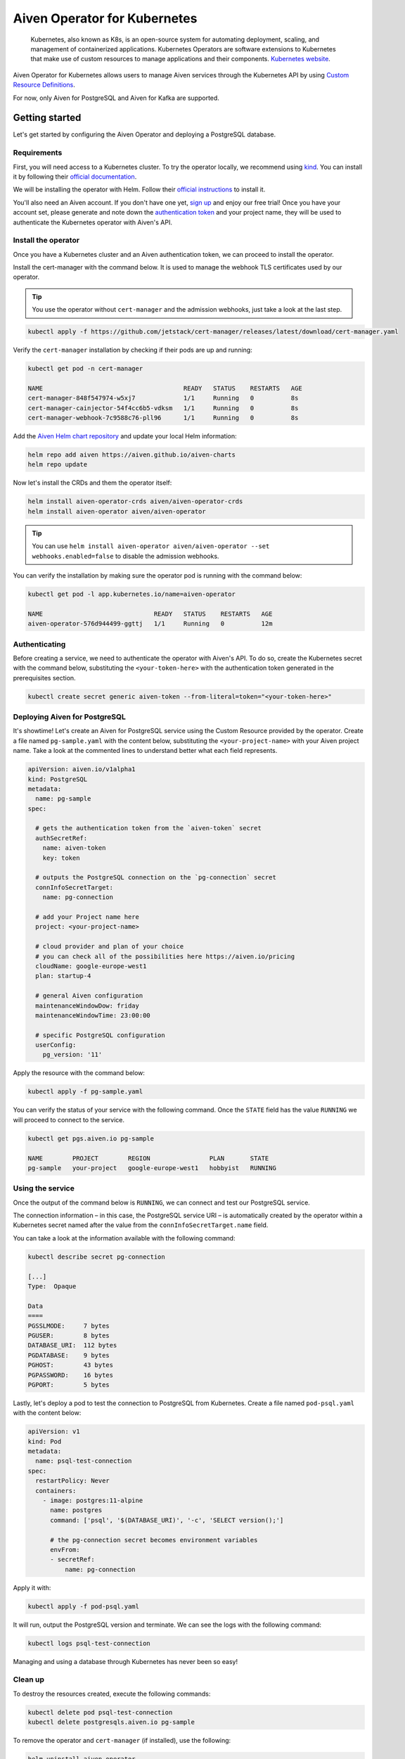 Aiven Operator for Kubernetes
=============================

    Kubernetes, also known as K8s, is an open-source system for automating deployment, scaling, and management of containerized applications. Kubernetes Operators are software extensions to Kubernetes that make use of custom resources to manage applications and their components. `Kubernetes website <https://kubernetes.io/>`_.

Aiven Operator for Kubernetes allows users to manage Aiven services through the Kubernetes API by using `Custom Resource Definitions <https://kubernetes.io/docs/tasks/extend-kubernetes/custom-resources/custom-resource-definitions/>`_.

For now, only Aiven for PostgreSQL and Aiven for Kafka are supported.

Getting started
---------------
Let's get started by configuring the Aiven Operator and deploying a PostgreSQL database.

Requirements
''''''''''''
First, you will need access to a Kubernetes cluster. To try the operator locally, we recommend using `kind <https://kind.sigs.k8s.io/>`_. You can install it by following their `official documentation <https://kind.sigs.k8s.io/docs/user/quick-start/#installation>`_.

We will be installing the operator with Helm. Follow their `official instructions <https://helm.sh/docs/intro/install/>`_ to install it.

You'll also need an Aiven account. If you don't have one yet, `sign up <https://console.aiven.io/signup?utm_source=&utm_medium=organic&utm_campaign=k8s-operator&utm_content=post>`_ and enjoy our free trial! Once you have your account set, please generate and note down the `authentication token <https://help.aiven.io/en/articles/2059201-authentication-tokens>`_ and your project name, they will be used to authenticate the Kubernetes operator with Aiven's API.

Install the operator
''''''''''''''''''''
Once you have a Kubernetes cluster and an Aiven authentication token, we can proceed to install the operator.

Install the cert-manager with the command below. It is used to manage the webhook TLS certificates used by our operator.

.. Tip::
    You use the operator without ``cert-manager`` and the admission webhooks, just take a look at the last step.

.. code:: bash

    kubectl apply -f https://github.com/jetstack/cert-manager/releases/latest/download/cert-manager.yaml

Verify the ``cert-manager`` installation by checking if their pods are up and running:

.. code:: bash

    kubectl get pod -n cert-manager

    NAME                                      READY   STATUS    RESTARTS   AGE
    cert-manager-848f547974-w5xj7             1/1     Running   0          8s
    cert-manager-cainjector-54f4cc6b5-vdksm   1/1     Running   0          8s
    cert-manager-webhook-7c9588c76-pll96      1/1     Running   0          8s

Add the `Aiven Helm chart repository <https://github.com/aiven/aiven-charts/>`_ and update your local Helm information:

.. code:: bash

  helm repo add aiven https://aiven.github.io/aiven-charts
  helm repo update

Now let's install the CRDs and them the operator itself:

.. code:: bash

    helm install aiven-operator-crds aiven/aiven-operator-crds
    helm install aiven-operator aiven/aiven-operator

.. Tip::
    You can use ``helm install aiven-operator aiven/aiven-operator --set webhooks.enabled=false`` to disable the admission webhooks.

You can verify the installation by making sure the operator pod is running with the command below:

.. code:: bash

    kubectl get pod -l app.kubernetes.io/name=aiven-operator

    NAME                              READY   STATUS    RESTARTS   AGE
    aiven-operator-576d944499-ggttj   1/1     Running   0          12m

Authenticating
''''''''''''''
Before creating a service, we need to authenticate the operator with Aiven's API. To do so, create the Kubernetes secret with the command below, substituting the ``<your-token-here>`` with the authentication token generated in the prerequisites section.

.. code:: bash

    kubectl create secret generic aiven-token --from-literal=token="<your-token-here>"

Deploying Aiven for PostgreSQL
''''''''''''''''''''''''''''''
It's showtime! Let's create an Aiven for PostgreSQL service using the Custom Resource provided by the operator. Create a file named ``pg-sample.yaml`` with the content below, substituting the ``<your-project-name>`` with your Aiven project name. Take a look at the commented lines to understand better what each field represents.

.. code:: yaml

    apiVersion: aiven.io/v1alpha1
    kind: PostgreSQL
    metadata:
      name: pg-sample
    spec:
    
      # gets the authentication token from the `aiven-token` secret
      authSecretRef:
        name: aiven-token
        key: token
    
      # outputs the PostgreSQL connection on the `pg-connection` secret
      connInfoSecretTarget:
        name: pg-connection
    
      # add your Project name here
      project: <your-project-name> 
    
      # cloud provider and plan of your choice
      # you can check all of the possibilities here https://aiven.io/pricing
      cloudName: google-europe-west1
      plan: startup-4
    
      # general Aiven configuration
      maintenanceWindowDow: friday
      maintenanceWindowTime: 23:00:00
    
      # specific PostgreSQL configuration
      userConfig:
        pg_version: '11'

Apply the resource with the command below:

.. code:: bash

    kubectl apply -f pg-sample.yaml

You can verify the status of your service with the following command. Once the ``STATE`` field has the value ``RUNNING`` we will proceed to connect to the service.

.. code:: bash

    kubectl get pgs.aiven.io pg-sample

    NAME        PROJECT        REGION                PLAN       STATE
    pg-sample   your-project   google-europe-west1   hobbyist   RUNNING

Using the service
'''''''''''''''''
Once the output of the command below is ``RUNNING``, we can connect and test our PostgreSQL service.

The connection information – in this case, the PostgreSQL service URI – is automatically created by the operator within a Kubernetes secret named after the value from the ``connInfoSecretTarget.name`` field.

You can take a look at the information available with the following command:

.. code:: bash

    kubectl describe secret pg-connection

    [...]
    Type:  Opaque

    Data
    ====
    PGSSLMODE:     7 bytes
    PGUSER:        8 bytes
    DATABASE_URI:  112 bytes
    PGDATABASE:    9 bytes
    PGHOST:        43 bytes
    PGPASSWORD:    16 bytes
    PGPORT:        5 bytes

Lastly, let's deploy a pod to test the connection to PostgreSQL from Kubernetes. Create a file named ``pod-psql.yaml`` with the content below:

.. code:: yaml

    apiVersion: v1
    kind: Pod
    metadata:
      name: psql-test-connection
    spec:
      restartPolicy: Never
      containers:
        - image: postgres:11-alpine
          name: postgres
          command: ['psql', '$(DATABASE_URI)', '-c', 'SELECT version();']
          
          # the pg-connection secret becomes environment variables 
          envFrom:
          - secretRef:
              name: pg-connection

Apply it with:

.. code:: bash

    kubectl apply -f pod-psql.yaml

It will run, output the PostgreSQL version and terminate. We can see the logs with the following command:

.. code:: bash

    kubectl logs psql-test-connection

Managing and using a database through Kubernetes has never been so easy!

Clean up
''''''''
To destroy the resources created, execute the following commands:

.. code:: bash

    kubectl delete pod psql-test-connection
    kubectl delete postgresqls.aiven.io pg-sample

To remove the operator and ``cert-manager`` (if installed), use the following:

.. code:: bash

    helm uninstall aiven-operator
    helm uninstall aiven-operator-crds
    kubectl delete -f https://github.com/jetstack/cert-manager/releases/latest/download/cert-manager.yaml

Learn more
----------
Check out these resources to learn more about Kubernetes and our operator:

* `Aiven Operator for Kubernetes documentation <https://aiven.github.io/aiven-operator>`_
* `Kubernetes Basics <https://kubernetes.io/docs/tutorials/kubernetes-basics/>`_

Get involved
------------
If you have any comments or want to contribute to the tool, please join us on the `GitHub repository <https://github.com/aiven/aiven-operator>`_.
